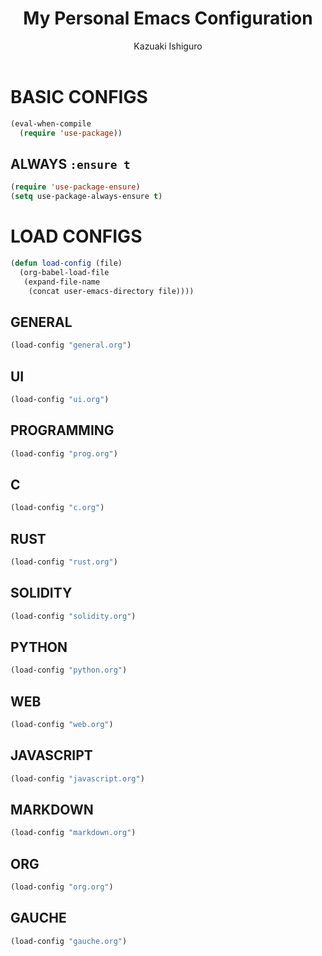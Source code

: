 #+TITLE: My Personal Emacs Configuration
#+AUTHOR: Kazuaki Ishiguro
#+EMAIL: kzuakiishiguro@protonmail.com

* BASIC CONFIGS

#+begin_src emacs-lisp
 (eval-when-compile
   (require 'use-package))
#+end_src

** ALWAYS =:ensure t=
#+begin_src emacs-lisp
 (require 'use-package-ensure)
 (setq use-package-always-ensure t)
#+end_src

* LOAD CONFIGS

#+begin_src emacs-lisp
  (defun load-config (file)
    (org-babel-load-file
     (expand-file-name
      (concat user-emacs-directory file))))
#+end_src

** GENERAL

#+begin_src emacs-lisp
  (load-config "general.org")
#+end_src

** UI

#+begin_src emacs-lisp
  (load-config "ui.org")
#+end_src

** PROGRAMMING

#+begin_src emacs-lisp
  (load-config "prog.org")
#+end_src

** C
#+begin_src emacs-lisp
  (load-config "c.org")
#+end_src

** RUST
#+begin_src emacs-lisp
  (load-config "rust.org")
#+end_src

** SOLIDITY
#+begin_src emacs-lisp
  (load-config "solidity.org")
#+end_src

** PYTHON
#+begin_src emacs-lisp
  (load-config "python.org")
#+end_src

** WEB
#+begin_src emacs-lisp
  (load-config "web.org")
#+end_src

** JAVASCRIPT
#+begin_src emacs-lisp
  (load-config "javascript.org")
#+end_src

** MARKDOWN
#+begin_src emacs-lisp
  (load-config "markdown.org")
#+end_src

** ORG
#+begin_src emacs-lisp
  (load-config "org.org")
#+end_src

** GAUCHE
#+begin_src emacs-lisp
  (load-config "gauche.org")
#+end_src
